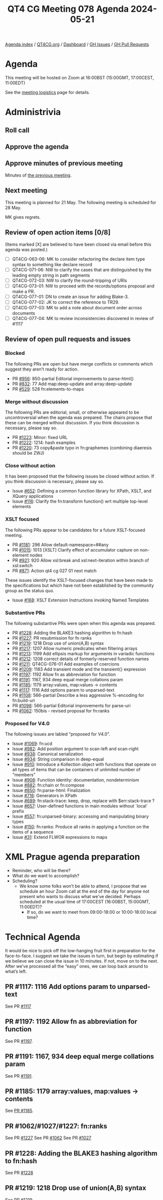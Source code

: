 :PROPERTIES:
:ID:       87196651-987F-40A1-B0D7-1FCB673609B4
:END:
#+title: QT4 CG Meeting 078 Agenda 2024-05-21
#+author: Norm Tovey-Walsh
#+filetags: :qt4cg:
#+options: html-style:nil h:6 toc:nil
#+html_head: <link rel="stylesheet" type="text/css" href="/meeting/css/htmlize.css"/>
#+html_head: <link rel="stylesheet" type="text/css" href="../../../css/style.css"/>
#+html_head: <link rel="shortcut icon" href="/img/QT4-64.png" />
#+html_head: <link rel="apple-touch-icon" sizes="64x64" href="/img/QT4-64.png" type="image/png" />
#+html_head: <link rel="apple-touch-icon" sizes="76x76" href="/img/QT4-76.png" type="image/png" />
#+html_head: <link rel="apple-touch-icon" sizes="120x120" href="/img/QT4-120.png" type="image/png" />
#+html_head: <link rel="apple-touch-icon" sizes="152x152" href="/img/QT4-152.png" type="image/png" />
#+options: author:nil email:nil creator:nil timestamp:nil
#+startup: showall

[[../][Agenda index]] / [[https://qt4cg.org][QT4CG.org]] / [[https://qt4cg.org/dashboard][Dashboard]] / [[https://github.com/qt4cg/qtspecs/issues][GH Issues]] / [[https://github.com/qt4cg/qtspecs/pulls][GH Pull Requests]]

* Agenda
:PROPERTIES:
:unnumbered: t
:CUSTOM_ID: agenda
:END:

This meeting will be hosted on Zoom at 16:00BST (15:00GMT, 17:00CEST, 11:00EDT) 

See the [[https://qt4cg.org/meeting/logistics.html][meeting logistics]] page for details.

* Administrivia
:PROPERTIES:
:CUSTOM_ID: administrivia
:END:

** Roll call
:PROPERTIES:
:CUSTOM_ID: roll-call
:END:

** Approve the agenda
:PROPERTIES:
:CUSTOM_ID: accept-agenda
:END:

** Approve minutes of previous meeting
:PROPERTIES:
:CUSTOM_ID: approve-minutes
:END:

Minutes of [[../../minutes/2024/05-14.html][the previous meeting]].

** Next meeting
:PROPERTIES:
:CUSTOM_ID: next-meeting
:END:

This meeting is planned for 21 May. The following meeting is scheduled for
28 May.

MK gives regrets.

** Review of open action items [0/8]
:PROPERTIES:
:CUSTOM_ID: open-actions
:END:

(Items marked [X] are believed to have been closed via email before
this agenda was posted.)

+ [ ] QT4CG-063-06: MK to consider refactoring the declare item type syntax to something like declare record
+ [ ] QT4CG-071-06: NW to clarify the cases that are distinguished by the leading empty string in path segments
+ [ ] QT4CG-072-03: NW to clarify the round-tripping of URIs
+ [ ] QT4CG-073-01: NW to proceed with the records/options proposal and make a PR.
+ [ ] QT4CG-077-01: DN to create an issue for adding Blake-3.
+ [ ] QT4CG-077-02: JK to correct the reference to TR29.
+ [ ] QT4CG-077-03: MK to add a note about document order across documents
+ [ ] QT4CG-077-04: MK to review inconsistencies discovered in review of #1117

** Review of open pull requests and issues
:PROPERTIES:
:CUSTOM_ID: open-pull-requests
:END:

*** Blocked
:PROPERTIES:
:CUSTOM_ID: blocked
:END:

The following PRs are open but have merge conflicts or comments which
suggest they aren’t ready for action.

+ PR [[https://qt4cg.org/dashboard/#pr-956][#956]]: 850-partial Editorial improvements to parse-html()
+ PR [[https://qt4cg.org/dashboard/#pr-832][#832]]: 77 Add map:deep-update and array:deep-update
+ PR [[https://qt4cg.org/dashboard/#pr-529][#529]]: 528 fn:elements-to-maps

*** Merge without discussion
:PROPERTIES:
:CUSTOM_ID: merge-without-discussion
:END:

The following PRs are editorial, small, or otherwise appeared to be
uncontroversial when the agenda was prepared. The chairs propose that
these can be merged without discussion. If you think discussion is
necessary, please say so.

+ PR [[https://qt4cg.org/dashboard/#pr-1223][#1223]]: Minor: fixed URL
+ PR [[https://qt4cg.org/dashboard/#pr-1222][#1222]]: 1214: hash examples
+ PR [[https://qt4cg.org/dashboard/#pr-1220][#1220]]: 73 copy&paste typo in fn:graphemes (combining diaeresis should be ZWJ)

*** Close without action
:PROPERTIES:
:CUSTOM_ID: close-without-action
:END:

It has been proposed that the following issues be closed without action.
If you think discussion is necessary, please say so.

+ Issue [[https://github.com/qt4cg/qtspecs/issues/652][#652]]: Defining a common function library for XPath, XSLT, and XQuery applications
+ Issue [[https://github.com/qt4cg/qtspecs/issues/116][#116]]: Clarify the fn:transform function() wrt multiple top-level elements

*** XSLT focused
:PROPERTIES:
:CUSTOM_ID: xslt-focused
:END:

The following PRs appear to be candidates for a future XSLT-focused
meeting.

+ PR [[https://qt4cg.org/dashboard/#pr-1181][#1181]]: 296 Allow default-namespace=##any
+ PR [[https://qt4cg.org/dashboard/#pr-1015][#1015]]: 1013 [XSLT] Clarify effect of accumulator capture on non-element nodes
+ PR [[https://qt4cg.org/dashboard/#pr-921][#921]]: 920 Allow xsl:break and xsl:next-iteration within branch of xsl:switch
+ PR [[https://qt4cg.org/dashboard/#pr-871][#871]]: Action qt4 cg 027 01 next match

These issues identify the XSLT-focused changes that have been made to
the specifications but which have not been established by the
community group as the status quo.

+ Issue [[https://github.com/qt4cg/qtspecs/issues/168][#168]]: XSLT Extension Instructions invoking Named Templates

*** Substantive PRs
:PROPERTIES:
:CUSTOM_ID: substantive
:END:

The following substantive PRs were open when this agenda was prepared.

+ PR [[https://qt4cg.org/dashboard/#pr-1228][#1228]]: Adding the BLAKE3 hashing algorithm to fn:hash
+ PR [[https://qt4cg.org/dashboard/#pr-1227][#1227]]: PR resubmission for fn ranks
+ PR [[https://qt4cg.org/dashboard/#pr-1219][#1219]]: 1218 Drop use of union(A,B) syntax
+ PR [[https://qt4cg.org/dashboard/#pr-1217][#1217]]: 1207 Allow numeric predicates when filtering arrays
+ PR [[https://qt4cg.org/dashboard/#pr-1213][#1213]]: 1199 Add ellipsis markup for arguments in variadic functions
+ PR [[https://qt4cg.org/dashboard/#pr-1212][#1212]]: 1208 correct details of formerly-reserved function names
+ PR [[https://qt4cg.org/dashboard/#pr-1211][#1211]]: QT4CG-076-01 Add examples of coercions
+ PR [[https://qt4cg.org/dashboard/#pr-1209][#1209]]: 1183 Add transient mode and the transient{} expression
+ PR [[https://qt4cg.org/dashboard/#pr-1197][#1197]]: 1192 Allow fn as abbreviation for function
+ PR [[https://qt4cg.org/dashboard/#pr-1191][#1191]]: 1167, 934 deep equal merge collations param
+ PR [[https://qt4cg.org/dashboard/#pr-1185][#1185]]: 1179 array:values, map:values → contents
+ PR [[https://qt4cg.org/dashboard/#pr-1117][#1117]]: 1116 Add options param to unparsed-text
+ PR [[https://qt4cg.org/dashboard/#pr-1108][#1108]]: 566-partial Describe a less aggressive %-encoding for fn:build-uri
+ PR [[https://qt4cg.org/dashboard/#pr-1098][#1098]]: 566-partial Editorial improvements for parse-uri
+ PR [[https://qt4cg.org/dashboard/#pr-1062][#1062]]: 150bis - revised proposal for fn:ranks

*** Proposed for V4.0
:PROPERTIES:
:CUSTOM_ID: proposed-40
:END:

The following issues are labled “proposed for V4.0”.

+ Issue [[https://github.com/qt4cg/qtspecs/issues/1069][#1069]]: fn:ucd
+ Issue [[https://github.com/qt4cg/qtspecs/issues/982][#982]]: Add position argument to scan-left and scan-right
+ Issue [[https://github.com/qt4cg/qtspecs/issues/938][#938]]: Canonical serialization
+ Issue [[https://github.com/qt4cg/qtspecs/issues/934][#934]]: String comparison in deep-equal
+ Issue [[https://github.com/qt4cg/qtspecs/issues/910][#910]]: Introduce a Kollection object with functions that operate on all types of items that can be containers of unlimited number of "members"
+ Issue [[https://github.com/qt4cg/qtspecs/issues/908][#908]]: Function identity: documentation, nondeterminism
+ Issue [[https://github.com/qt4cg/qtspecs/issues/882][#882]]: fn:chain or fn:compose
+ Issue [[https://github.com/qt4cg/qtspecs/issues/850][#850]]: fn:parse-html: Finalization
+ Issue [[https://github.com/qt4cg/qtspecs/issues/716][#716]]: Generators in XPath
+ Issue [[https://github.com/qt4cg/qtspecs/issues/689][#689]]: fn:stack-trace: keep, drop, replace with $err:stack-trace ?
+ Issue [[https://github.com/qt4cg/qtspecs/issues/657][#657]]: User-defined functions in main modules without `local` prefix
+ Issue [[https://github.com/qt4cg/qtspecs/issues/557][#557]]: fn:unparsed-binary: accessing and manipulating binary types
+ Issue [[https://github.com/qt4cg/qtspecs/issues/150][#150]]: fn:ranks: Produce all ranks in applying a function on the items of a sequence
+ Issue [[https://github.com/qt4cg/qtspecs/issues/31][#31]]: Extend FLWOR expressions to maps

* XML Prague agenda preparation
:PROPERTIES:
:CUSTOM_ID: h-5AA496D5-CADD-45E4-A8AA-614624F8C215
:END:

+ Reminder, who will be there?
+ What do we want to accomplish?
+ Scheduling?
  + We know some folks won’t be able to attend, I propose that we schedule an
    hour Zoom call at the end of the day for anyone not present who wants to
    discuss what we’ve decided. Perhaps scheduled at the usual time of
    17:00CEST (16:00BST, 15:00GMT, 11:00EDT)?
    + If so, do we want to meet from 09:00-18:00 or 10:00-18:00 local time?


* Technical Agenda
:PROPERTIES:
:CUSTOM_ID: technical-agenda
:END:

It would be nice to pick off the low-hanging fruit first in preparation for the
face-to-face. I suggest we take the issues in turn, but begin by estimating if
we believe we can close the issue in 10 minutes. If not, move on to the next.
After we’ve processed all the “easy” ones, we can loop back around to what’s
left.

** PR #1117: 1116 Add options param to unparsed-text
:PROPERTIES:
:CUSTOM_ID: pr-1117
:END:
See PR [[https://qt4cg.org/dashboard/#pr-1117][#1117]]

** PR #1197: 1192 Allow fn as abbreviation for function
:PROPERTIES:
:CUSTOM_ID: h-FC21A285-E29C-474D-99A8-021A81CAE65F
:END:
See PR [[https://qt4cg.org/dashboard/#pr-1197][#1197]].

** PR #1191: 1167, 934 deep equal merge collations param
:PROPERTIES:
:CUSTOM_ID: h-08A874BB-C635-4661-AE68-192D905F7D9F
:END:
See PR [[https://qt4cg.org/dashboard/#pr-1191][#1191]].

** PR #1185: 1179 array:values, map:values → contents
:PROPERTIES:
:CUSTOM_ID: pr-1185
:END:
See [[https://qt4cg.org/dashboard/#pr-1185][PR #1185]].

** PR #1062/#1027/#1227: fn:ranks
:PROPERTIES:
:CUSTOM_ID: pr-1062
:END:

See PR [[https://qt4cg.org/dashboard/#pr-1227][#1227]]
See PR [[https://qt4cg.org/dashboard/#pr-1062][#1062]]
See PR [[https://qt4cg.org/dashboard/#pr-1027][#1027]]


** PR #1228: Adding the BLAKE3 hashing algorithm to fn:hash
:PROPERTIES:
:CUSTOM_ID: pr-1228
:END:
See PR [[https://qt4cg.org/dashboard/#pr-1228][#1228]]

** PR #1219: 1218 Drop use of union(A,B) syntax
:PROPERTIES:
:CUSTOM_ID: pr-1219
:END:
See PR [[https://qt4cg.org/dashboard/#pr-1219][#1219]]

** PR #1217: 1207 Allow numeric predicates when filtering arrays
:PROPERTIES:
:CUSTOM_ID: pr-1217
:END:
See PR [[https://qt4cg.org/dashboard/#pr-1217][#1217]]

** PR #1213: 1199 Add ellipsis markup for arguments in variadic functions
:PROPERTIES:
:CUSTOM_ID: pr-1213
:END:
See PR [[https://qt4cg.org/dashboard/#pr-1213][#1213]]

** PR #1212: 1208 correct details of formerly-reserved function names
:PROPERTIES:
:CUSTOM_ID: pr-1212
:END:
See PR [[https://qt4cg.org/dashboard/#pr-1212][#1212]]

** PR #1211: QT4CG-076-01 Add examples of coercions
:PROPERTIES:
:CUSTOM_ID: pr-1211
:END:
See PR [[https://qt4cg.org/dashboard/#pr-1211][#1211]]

** PR #1209: 1183 Add transient mode and the transient{} expression
:PROPERTIES:
:CUSTOM_ID: pr-1209
:END:
See PR [[https://qt4cg.org/dashboard/#pr-1209][#1209]]

** PR #1108: 566-partial Describe a less aggressive %-encoding for fn:build-uri
:PROPERTIES:
:CUSTOM_ID: pr-1108
:END:
See PR [[https://qt4cg.org/dashboard/#pr-1108][#1108]]

** PR #1098: 566-partial Editorial improvements for parse-uri
:PROPERTIES:
:CUSTOM_ID: pr-1098
:END:
See PR [[https://qt4cg.org/dashboard/#pr-1098][#1098]]


* Any other business
:PROPERTIES:
:CUSTOM_ID: any-other-business
:END:
